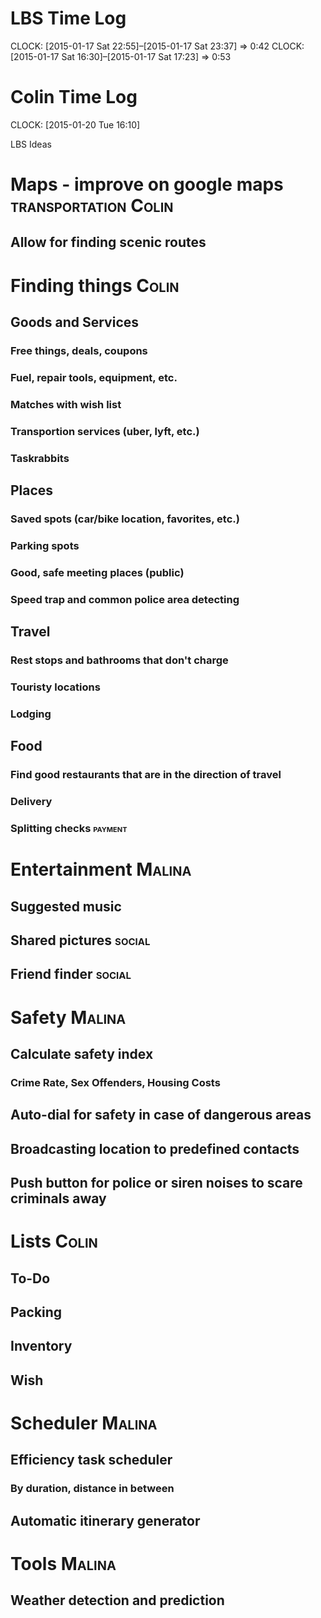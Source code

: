 * LBS Time Log
  CLOCK: [2015-01-17 Sat 22:55]--[2015-01-17 Sat 23:37] =>  0:42
  CLOCK: [2015-01-17 Sat 16:30]--[2015-01-17 Sat 17:23] =>  0:53

* Colin Time Log
  CLOCK: [2015-01-20 Tue 16:10]

LBS Ideas

* Maps - improve on google maps			       :transportation:Colin:
** Allow for finding scenic routes


* Finding things						      :Colin:
** Goods and Services
*** Free things, deals, coupons
*** Fuel, repair tools, equipment, etc.
*** Matches with wish list
*** Transportion services (uber, lyft, etc.)
*** Taskrabbits

** Places
*** Saved spots (car/bike location, favorites, etc.)
*** Parking spots
*** Good, safe meeting places (public)
*** Speed trap and common police area detecting

** Travel
*** Rest stops and bathrooms that don't charge
*** Touristy locations
*** Lodging

** Food
*** Find good restaurants that are in the direction of travel
*** Delivery
*** Splitting checks 						    :payment:


* Entertainment							     :Malina:
** Suggested music
** Shared pictures 						     :social:
** Friend finder 						     :social:


* Safety							     :Malina:
** Calculate safety index
*** Crime Rate, Sex Offenders, Housing Costs
** Auto-dial for safety in case of dangerous areas
** Broadcasting location to predefined contacts
** Push button for police or siren noises to scare criminals away

* Lists								      :Colin:
** To-Do
** Packing
** Inventory
** Wish

* Scheduler							     :Malina:
** Efficiency task scheduler
*** By duration, distance in between
** Automatic itinerary generator


* Tools								     :Malina:
** Weather detection and prediction

